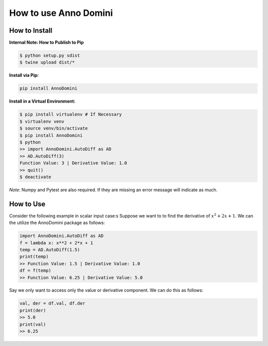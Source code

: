 How to use Anno Domini
=======================================

How to Install
--------------

**Internal Note: How to Publish to Pip**

.. code-block:: bash


    $ python setup.py sdist
    $ twine upload dist/*

**Install via Pip:**

.. code-block:: bash

    pip install AnnoDomini

**Install in a Virtual Environment:**

.. code-block:: bash


    $ pip install virtualenv # If Necessary
    $ virtualenv venv
    $ source venv/bin/activate
    $ pip install AnnoDomini
    $ python
    >> import AnnoDomini.AutoDiff as AD
    >> AD.AutoDiff(3)
    Function Value: 3 | Derivative Value: 1.0
    >> quit()
    $ deactivate


*Note*: Numpy and Pytest are also required. If they are missing an error message will indicate as much.

How to Use
----------

Consider the following example in scalar input case:s
Suppose we want to to find the derivative of :math:`x^2+2x+1`. We can the utilize the AnnoDomini package as follows:

.. code-block:: python

    import AnnoDomini.AutoDiff as AD
    f = lambda x: x**2 + 2*x + 1
    temp = AD.AutoDiff(1.5)
    print(temp)
    >> Function Value: 1.5 | Derivative Value: 1.0
    df = f(temp)
    >> Function Value: 6.25 | Derivative Value: 5.0

Say we only want to access only the value or derivative component. We can do this as follows:

.. code-block:: python

    val, der = df.val, df.der
    print(der)
    >> 5.0
    print(val)
    >> 6.25
